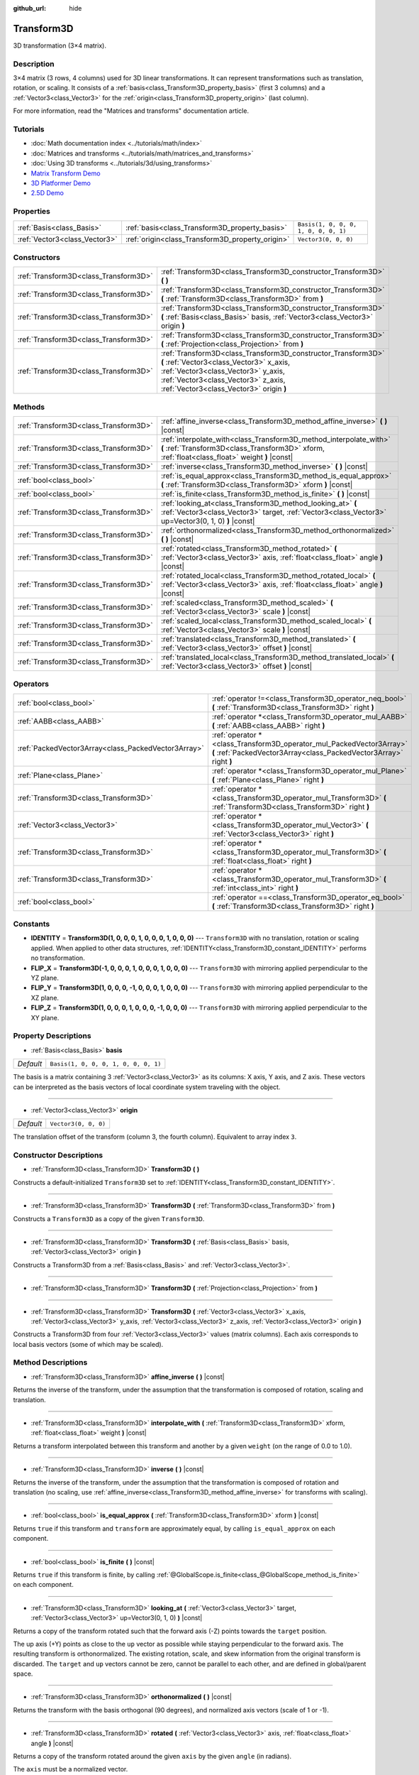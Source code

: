 :github_url: hide

.. DO NOT EDIT THIS FILE!!!
.. Generated automatically from Godot engine sources.
.. Generator: https://github.com/godotengine/godot/tree/master/doc/tools/make_rst.py.
.. XML source: https://github.com/godotengine/godot/tree/master/doc/classes/Transform3D.xml.

.. _class_Transform3D:

Transform3D
===========

3D transformation (3×4 matrix).

Description
-----------

3×4 matrix (3 rows, 4 columns) used for 3D linear transformations. It can represent transformations such as translation, rotation, or scaling. It consists of a :ref:`basis<class_Transform3D_property_basis>` (first 3 columns) and a :ref:`Vector3<class_Vector3>` for the :ref:`origin<class_Transform3D_property_origin>` (last column).

For more information, read the "Matrices and transforms" documentation article.

Tutorials
---------

- :doc:`Math documentation index <../tutorials/math/index>`

- :doc:`Matrices and transforms <../tutorials/math/matrices_and_transforms>`

- :doc:`Using 3D transforms <../tutorials/3d/using_transforms>`

- `Matrix Transform Demo <https://godotengine.org/asset-library/asset/584>`__

- `3D Platformer Demo <https://godotengine.org/asset-library/asset/125>`__

- `2.5D Demo <https://godotengine.org/asset-library/asset/583>`__

Properties
----------

+-------------------------------+--------------------------------------------------+--------------------------------------+
| :ref:`Basis<class_Basis>`     | :ref:`basis<class_Transform3D_property_basis>`   | ``Basis(1, 0, 0, 0, 1, 0, 0, 0, 1)`` |
+-------------------------------+--------------------------------------------------+--------------------------------------+
| :ref:`Vector3<class_Vector3>` | :ref:`origin<class_Transform3D_property_origin>` | ``Vector3(0, 0, 0)``                 |
+-------------------------------+--------------------------------------------------+--------------------------------------+

Constructors
------------

+---------------------------------------+----------------------------------------------------------------------------------------------------------------------------------------------------------------------------------------------------------------------------------+
| :ref:`Transform3D<class_Transform3D>` | :ref:`Transform3D<class_Transform3D_constructor_Transform3D>` **(** **)**                                                                                                                                                        |
+---------------------------------------+----------------------------------------------------------------------------------------------------------------------------------------------------------------------------------------------------------------------------------+
| :ref:`Transform3D<class_Transform3D>` | :ref:`Transform3D<class_Transform3D_constructor_Transform3D>` **(** :ref:`Transform3D<class_Transform3D>` from **)**                                                                                                             |
+---------------------------------------+----------------------------------------------------------------------------------------------------------------------------------------------------------------------------------------------------------------------------------+
| :ref:`Transform3D<class_Transform3D>` | :ref:`Transform3D<class_Transform3D_constructor_Transform3D>` **(** :ref:`Basis<class_Basis>` basis, :ref:`Vector3<class_Vector3>` origin **)**                                                                                  |
+---------------------------------------+----------------------------------------------------------------------------------------------------------------------------------------------------------------------------------------------------------------------------------+
| :ref:`Transform3D<class_Transform3D>` | :ref:`Transform3D<class_Transform3D_constructor_Transform3D>` **(** :ref:`Projection<class_Projection>` from **)**                                                                                                               |
+---------------------------------------+----------------------------------------------------------------------------------------------------------------------------------------------------------------------------------------------------------------------------------+
| :ref:`Transform3D<class_Transform3D>` | :ref:`Transform3D<class_Transform3D_constructor_Transform3D>` **(** :ref:`Vector3<class_Vector3>` x_axis, :ref:`Vector3<class_Vector3>` y_axis, :ref:`Vector3<class_Vector3>` z_axis, :ref:`Vector3<class_Vector3>` origin **)** |
+---------------------------------------+----------------------------------------------------------------------------------------------------------------------------------------------------------------------------------------------------------------------------------+

Methods
-------

+---------------------------------------+----------------------------------------------------------------------------------------------------------------------------------------------------------------------+
| :ref:`Transform3D<class_Transform3D>` | :ref:`affine_inverse<class_Transform3D_method_affine_inverse>` **(** **)** |const|                                                                                   |
+---------------------------------------+----------------------------------------------------------------------------------------------------------------------------------------------------------------------+
| :ref:`Transform3D<class_Transform3D>` | :ref:`interpolate_with<class_Transform3D_method_interpolate_with>` **(** :ref:`Transform3D<class_Transform3D>` xform, :ref:`float<class_float>` weight **)** |const| |
+---------------------------------------+----------------------------------------------------------------------------------------------------------------------------------------------------------------------+
| :ref:`Transform3D<class_Transform3D>` | :ref:`inverse<class_Transform3D_method_inverse>` **(** **)** |const|                                                                                                 |
+---------------------------------------+----------------------------------------------------------------------------------------------------------------------------------------------------------------------+
| :ref:`bool<class_bool>`               | :ref:`is_equal_approx<class_Transform3D_method_is_equal_approx>` **(** :ref:`Transform3D<class_Transform3D>` xform **)** |const|                                     |
+---------------------------------------+----------------------------------------------------------------------------------------------------------------------------------------------------------------------+
| :ref:`bool<class_bool>`               | :ref:`is_finite<class_Transform3D_method_is_finite>` **(** **)** |const|                                                                                             |
+---------------------------------------+----------------------------------------------------------------------------------------------------------------------------------------------------------------------+
| :ref:`Transform3D<class_Transform3D>` | :ref:`looking_at<class_Transform3D_method_looking_at>` **(** :ref:`Vector3<class_Vector3>` target, :ref:`Vector3<class_Vector3>` up=Vector3(0, 1, 0) **)** |const|   |
+---------------------------------------+----------------------------------------------------------------------------------------------------------------------------------------------------------------------+
| :ref:`Transform3D<class_Transform3D>` | :ref:`orthonormalized<class_Transform3D_method_orthonormalized>` **(** **)** |const|                                                                                 |
+---------------------------------------+----------------------------------------------------------------------------------------------------------------------------------------------------------------------+
| :ref:`Transform3D<class_Transform3D>` | :ref:`rotated<class_Transform3D_method_rotated>` **(** :ref:`Vector3<class_Vector3>` axis, :ref:`float<class_float>` angle **)** |const|                             |
+---------------------------------------+----------------------------------------------------------------------------------------------------------------------------------------------------------------------+
| :ref:`Transform3D<class_Transform3D>` | :ref:`rotated_local<class_Transform3D_method_rotated_local>` **(** :ref:`Vector3<class_Vector3>` axis, :ref:`float<class_float>` angle **)** |const|                 |
+---------------------------------------+----------------------------------------------------------------------------------------------------------------------------------------------------------------------+
| :ref:`Transform3D<class_Transform3D>` | :ref:`scaled<class_Transform3D_method_scaled>` **(** :ref:`Vector3<class_Vector3>` scale **)** |const|                                                               |
+---------------------------------------+----------------------------------------------------------------------------------------------------------------------------------------------------------------------+
| :ref:`Transform3D<class_Transform3D>` | :ref:`scaled_local<class_Transform3D_method_scaled_local>` **(** :ref:`Vector3<class_Vector3>` scale **)** |const|                                                   |
+---------------------------------------+----------------------------------------------------------------------------------------------------------------------------------------------------------------------+
| :ref:`Transform3D<class_Transform3D>` | :ref:`translated<class_Transform3D_method_translated>` **(** :ref:`Vector3<class_Vector3>` offset **)** |const|                                                      |
+---------------------------------------+----------------------------------------------------------------------------------------------------------------------------------------------------------------------+
| :ref:`Transform3D<class_Transform3D>` | :ref:`translated_local<class_Transform3D_method_translated_local>` **(** :ref:`Vector3<class_Vector3>` offset **)** |const|                                          |
+---------------------------------------+----------------------------------------------------------------------------------------------------------------------------------------------------------------------+

Operators
---------

+-----------------------------------------------------+--------------------------------------------------------------------------------------------------------------------------------------------+
| :ref:`bool<class_bool>`                             | :ref:`operator !=<class_Transform3D_operator_neq_bool>` **(** :ref:`Transform3D<class_Transform3D>` right **)**                            |
+-----------------------------------------------------+--------------------------------------------------------------------------------------------------------------------------------------------+
| :ref:`AABB<class_AABB>`                             | :ref:`operator *<class_Transform3D_operator_mul_AABB>` **(** :ref:`AABB<class_AABB>` right **)**                                           |
+-----------------------------------------------------+--------------------------------------------------------------------------------------------------------------------------------------------+
| :ref:`PackedVector3Array<class_PackedVector3Array>` | :ref:`operator *<class_Transform3D_operator_mul_PackedVector3Array>` **(** :ref:`PackedVector3Array<class_PackedVector3Array>` right **)** |
+-----------------------------------------------------+--------------------------------------------------------------------------------------------------------------------------------------------+
| :ref:`Plane<class_Plane>`                           | :ref:`operator *<class_Transform3D_operator_mul_Plane>` **(** :ref:`Plane<class_Plane>` right **)**                                        |
+-----------------------------------------------------+--------------------------------------------------------------------------------------------------------------------------------------------+
| :ref:`Transform3D<class_Transform3D>`               | :ref:`operator *<class_Transform3D_operator_mul_Transform3D>` **(** :ref:`Transform3D<class_Transform3D>` right **)**                      |
+-----------------------------------------------------+--------------------------------------------------------------------------------------------------------------------------------------------+
| :ref:`Vector3<class_Vector3>`                       | :ref:`operator *<class_Transform3D_operator_mul_Vector3>` **(** :ref:`Vector3<class_Vector3>` right **)**                                  |
+-----------------------------------------------------+--------------------------------------------------------------------------------------------------------------------------------------------+
| :ref:`Transform3D<class_Transform3D>`               | :ref:`operator *<class_Transform3D_operator_mul_Transform3D>` **(** :ref:`float<class_float>` right **)**                                  |
+-----------------------------------------------------+--------------------------------------------------------------------------------------------------------------------------------------------+
| :ref:`Transform3D<class_Transform3D>`               | :ref:`operator *<class_Transform3D_operator_mul_Transform3D>` **(** :ref:`int<class_int>` right **)**                                      |
+-----------------------------------------------------+--------------------------------------------------------------------------------------------------------------------------------------------+
| :ref:`bool<class_bool>`                             | :ref:`operator ==<class_Transform3D_operator_eq_bool>` **(** :ref:`Transform3D<class_Transform3D>` right **)**                             |
+-----------------------------------------------------+--------------------------------------------------------------------------------------------------------------------------------------------+

Constants
---------

.. _class_Transform3D_constant_IDENTITY:

.. _class_Transform3D_constant_FLIP_X:

.. _class_Transform3D_constant_FLIP_Y:

.. _class_Transform3D_constant_FLIP_Z:

- **IDENTITY** = **Transform3D(1, 0, 0, 0, 1, 0, 0, 0, 1, 0, 0, 0)** --- ``Transform3D`` with no translation, rotation or scaling applied. When applied to other data structures, :ref:`IDENTITY<class_Transform3D_constant_IDENTITY>` performs no transformation.

- **FLIP_X** = **Transform3D(-1, 0, 0, 0, 1, 0, 0, 0, 1, 0, 0, 0)** --- ``Transform3D`` with mirroring applied perpendicular to the YZ plane.

- **FLIP_Y** = **Transform3D(1, 0, 0, 0, -1, 0, 0, 0, 1, 0, 0, 0)** --- ``Transform3D`` with mirroring applied perpendicular to the XZ plane.

- **FLIP_Z** = **Transform3D(1, 0, 0, 0, 1, 0, 0, 0, -1, 0, 0, 0)** --- ``Transform3D`` with mirroring applied perpendicular to the XY plane.

Property Descriptions
---------------------

.. _class_Transform3D_property_basis:

- :ref:`Basis<class_Basis>` **basis**

+-----------+--------------------------------------+
| *Default* | ``Basis(1, 0, 0, 0, 1, 0, 0, 0, 1)`` |
+-----------+--------------------------------------+

The basis is a matrix containing 3 :ref:`Vector3<class_Vector3>` as its columns: X axis, Y axis, and Z axis. These vectors can be interpreted as the basis vectors of local coordinate system traveling with the object.

----

.. _class_Transform3D_property_origin:

- :ref:`Vector3<class_Vector3>` **origin**

+-----------+----------------------+
| *Default* | ``Vector3(0, 0, 0)`` |
+-----------+----------------------+

The translation offset of the transform (column 3, the fourth column). Equivalent to array index ``3``.

Constructor Descriptions
------------------------

.. _class_Transform3D_constructor_Transform3D:

- :ref:`Transform3D<class_Transform3D>` **Transform3D** **(** **)**

Constructs a default-initialized ``Transform3D`` set to :ref:`IDENTITY<class_Transform3D_constant_IDENTITY>`.

----

- :ref:`Transform3D<class_Transform3D>` **Transform3D** **(** :ref:`Transform3D<class_Transform3D>` from **)**

Constructs a ``Transform3D`` as a copy of the given ``Transform3D``.

----

- :ref:`Transform3D<class_Transform3D>` **Transform3D** **(** :ref:`Basis<class_Basis>` basis, :ref:`Vector3<class_Vector3>` origin **)**

Constructs a Transform3D from a :ref:`Basis<class_Basis>` and :ref:`Vector3<class_Vector3>`.

----

- :ref:`Transform3D<class_Transform3D>` **Transform3D** **(** :ref:`Projection<class_Projection>` from **)**

----

- :ref:`Transform3D<class_Transform3D>` **Transform3D** **(** :ref:`Vector3<class_Vector3>` x_axis, :ref:`Vector3<class_Vector3>` y_axis, :ref:`Vector3<class_Vector3>` z_axis, :ref:`Vector3<class_Vector3>` origin **)**

Constructs a Transform3D from four :ref:`Vector3<class_Vector3>` values (matrix columns). Each axis corresponds to local basis vectors (some of which may be scaled).

Method Descriptions
-------------------

.. _class_Transform3D_method_affine_inverse:

- :ref:`Transform3D<class_Transform3D>` **affine_inverse** **(** **)** |const|

Returns the inverse of the transform, under the assumption that the transformation is composed of rotation, scaling and translation.

----

.. _class_Transform3D_method_interpolate_with:

- :ref:`Transform3D<class_Transform3D>` **interpolate_with** **(** :ref:`Transform3D<class_Transform3D>` xform, :ref:`float<class_float>` weight **)** |const|

Returns a transform interpolated between this transform and another by a given ``weight`` (on the range of 0.0 to 1.0).

----

.. _class_Transform3D_method_inverse:

- :ref:`Transform3D<class_Transform3D>` **inverse** **(** **)** |const|

Returns the inverse of the transform, under the assumption that the transformation is composed of rotation and translation (no scaling, use :ref:`affine_inverse<class_Transform3D_method_affine_inverse>` for transforms with scaling).

----

.. _class_Transform3D_method_is_equal_approx:

- :ref:`bool<class_bool>` **is_equal_approx** **(** :ref:`Transform3D<class_Transform3D>` xform **)** |const|

Returns ``true`` if this transform and ``transform`` are approximately equal, by calling ``is_equal_approx`` on each component.

----

.. _class_Transform3D_method_is_finite:

- :ref:`bool<class_bool>` **is_finite** **(** **)** |const|

Returns ``true`` if this transform is finite, by calling :ref:`@GlobalScope.is_finite<class_@GlobalScope_method_is_finite>` on each component.

----

.. _class_Transform3D_method_looking_at:

- :ref:`Transform3D<class_Transform3D>` **looking_at** **(** :ref:`Vector3<class_Vector3>` target, :ref:`Vector3<class_Vector3>` up=Vector3(0, 1, 0) **)** |const|

Returns a copy of the transform rotated such that the forward axis (-Z) points towards the ``target`` position.

The up axis (+Y) points as close to the ``up`` vector as possible while staying perpendicular to the forward axis. The resulting transform is orthonormalized. The existing rotation, scale, and skew information from the original transform is discarded. The ``target`` and ``up`` vectors cannot be zero, cannot be parallel to each other, and are defined in global/parent space.

----

.. _class_Transform3D_method_orthonormalized:

- :ref:`Transform3D<class_Transform3D>` **orthonormalized** **(** **)** |const|

Returns the transform with the basis orthogonal (90 degrees), and normalized axis vectors (scale of 1 or -1).

----

.. _class_Transform3D_method_rotated:

- :ref:`Transform3D<class_Transform3D>` **rotated** **(** :ref:`Vector3<class_Vector3>` axis, :ref:`float<class_float>` angle **)** |const|

Returns a copy of the transform rotated around the given ``axis`` by the given ``angle`` (in radians).

The ``axis`` must be a normalized vector.

This method is an optimized version of multiplying the given transform ``X``\ 

with a corresponding rotation transform ``R`` from the left, i.e., ``R * X``.

This can be seen as transforming with respect to the global/parent frame.

----

.. _class_Transform3D_method_rotated_local:

- :ref:`Transform3D<class_Transform3D>` **rotated_local** **(** :ref:`Vector3<class_Vector3>` axis, :ref:`float<class_float>` angle **)** |const|

Returns a copy of the transform rotated around the given ``axis`` by the given ``angle`` (in radians).

The ``axis`` must be a normalized vector.

This method is an optimized version of multiplying the given transform ``X``\ 

with a corresponding rotation transform ``R`` from the right, i.e., ``X * R``.

This can be seen as transforming with respect to the local frame.

----

.. _class_Transform3D_method_scaled:

- :ref:`Transform3D<class_Transform3D>` **scaled** **(** :ref:`Vector3<class_Vector3>` scale **)** |const|

Returns a copy of the transform scaled by the given ``scale`` factor.

This method is an optimized version of multiplying the given transform ``X``\ 

with a corresponding scaling transform ``S`` from the left, i.e., ``S * X``.

This can be seen as transforming with respect to the global/parent frame.

----

.. _class_Transform3D_method_scaled_local:

- :ref:`Transform3D<class_Transform3D>` **scaled_local** **(** :ref:`Vector3<class_Vector3>` scale **)** |const|

Returns a copy of the transform scaled by the given ``scale`` factor.

This method is an optimized version of multiplying the given transform ``X``\ 

with a corresponding scaling transform ``S`` from the right, i.e., ``X * S``.

This can be seen as transforming with respect to the local frame.

----

.. _class_Transform3D_method_translated:

- :ref:`Transform3D<class_Transform3D>` **translated** **(** :ref:`Vector3<class_Vector3>` offset **)** |const|

Returns a copy of the transform translated by the given ``offset``.

This method is an optimized version of multiplying the given transform ``X``\ 

with a corresponding translation transform ``T`` from the left, i.e., ``T * X``.

This can be seen as transforming with respect to the global/parent frame.

----

.. _class_Transform3D_method_translated_local:

- :ref:`Transform3D<class_Transform3D>` **translated_local** **(** :ref:`Vector3<class_Vector3>` offset **)** |const|

Returns a copy of the transform translated by the given ``offset``.

This method is an optimized version of multiplying the given transform ``X``\ 

with a corresponding translation transform ``T`` from the right, i.e., ``X * T``.

This can be seen as transforming with respect to the local frame.

Operator Descriptions
---------------------

.. _class_Transform3D_operator_neq_bool:

- :ref:`bool<class_bool>` **operator !=** **(** :ref:`Transform3D<class_Transform3D>` right **)**

Returns ``true`` if the transforms are not equal.

\ **Note:** Due to floating-point precision errors, consider using :ref:`is_equal_approx<class_Transform3D_method_is_equal_approx>` instead, which is more reliable.

----

.. _class_Transform3D_operator_mul_AABB:

- :ref:`AABB<class_AABB>` **operator *** **(** :ref:`AABB<class_AABB>` right **)**

Transforms (multiplies) the :ref:`AABB<class_AABB>` by the given ``Transform3D`` matrix.

----

- :ref:`PackedVector3Array<class_PackedVector3Array>` **operator *** **(** :ref:`PackedVector3Array<class_PackedVector3Array>` right **)**

Transforms (multiplies) each element of the :ref:`Vector3<class_Vector3>` array by the given ``Transform3D`` matrix.

----

- :ref:`Plane<class_Plane>` **operator *** **(** :ref:`Plane<class_Plane>` right **)**

Transforms (multiplies) the :ref:`Plane<class_Plane>` by the given ``Transform3D`` transformation matrix.

----

- :ref:`Transform3D<class_Transform3D>` **operator *** **(** :ref:`Transform3D<class_Transform3D>` right **)**

Composes these two transformation matrices by multiplying them together. This has the effect of transforming the second transform (the child) by the first transform (the parent).

----

- :ref:`Vector3<class_Vector3>` **operator *** **(** :ref:`Vector3<class_Vector3>` right **)**

Transforms (multiplies) the :ref:`Vector3<class_Vector3>` by the given ``Transform3D`` matrix.

----

- :ref:`Transform3D<class_Transform3D>` **operator *** **(** :ref:`float<class_float>` right **)**

This operator multiplies all components of the ``Transform3D``, including the origin vector, which scales it uniformly.

----

- :ref:`Transform3D<class_Transform3D>` **operator *** **(** :ref:`int<class_int>` right **)**

This operator multiplies all components of the ``Transform3D``, including the origin vector, which scales it uniformly.

----

.. _class_Transform3D_operator_eq_bool:

- :ref:`bool<class_bool>` **operator ==** **(** :ref:`Transform3D<class_Transform3D>` right **)**

Returns ``true`` if the transforms are exactly equal.

\ **Note:** Due to floating-point precision errors, consider using :ref:`is_equal_approx<class_Transform3D_method_is_equal_approx>` instead, which is more reliable.

.. |virtual| replace:: :abbr:`virtual (This method should typically be overridden by the user to have any effect.)`
.. |const| replace:: :abbr:`const (This method has no side effects. It doesn't modify any of the instance's member variables.)`
.. |vararg| replace:: :abbr:`vararg (This method accepts any number of arguments after the ones described here.)`
.. |constructor| replace:: :abbr:`constructor (This method is used to construct a type.)`
.. |static| replace:: :abbr:`static (This method doesn't need an instance to be called, so it can be called directly using the class name.)`
.. |operator| replace:: :abbr:`operator (This method describes a valid operator to use with this type as left-hand operand.)`
